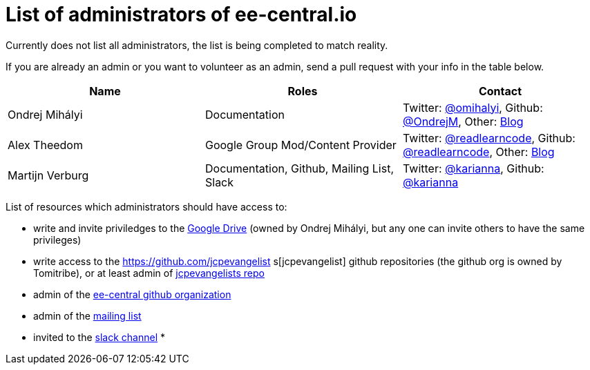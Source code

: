 = List of administrators of ee-central.io

Currently does not list all administrators, the list is being completed to match reality.

If you are already an admin or you want to volunteer as an admin, send a pull request with your info in the table below.

[options="header"]
|===
| Name | Roles | Contact
| Ondrej Mihályi | Documentation | Twitter: https://twitter.com/OMihalyi[@omihalyi], Github: https://github.com/OndrejM[@OndrejM], Other: https://itblog.inginea.eu[Blog]
| Alex Theedom | Google Group Mod/Content Provider | Twitter: https://twitter.com/readlearncode[@readlearncode], Github: https://github.com/readlearncode[@readlearncode], Other: https://www.readlearncode.com[Blog]
| Martijn Verburg | Documentation, Github, Mailing List, Slack | Twitter: https://twitter.com/karianna[@karianna], Github: https://github.com/karianna[@karianna]
|===

List of resources which administrators should have access to:
 
 * write and invite priviledges to the https://drive.google.com/drive/folders/0B3zFo9byHzdvVl9mQjlURGV6MUE?usp=sharing[Google Drive] (owned by Ondrej Mihályi, but any one can invite others to have the same privileges)
 * write access to the https://github.com/jcpevangelist    s[jcpevangelist] github repositories (the github org is owned by Tomitribe), or at least admin of https://github.com/jcpevangelists/jcpevangelists[jcpevangelists repo]
 * admin of the https://github.com/ee-central[ee-central github organization]
 * admin of the https://groups.google.com/forum/#!forum/ee-central[mailing list]
 * invited to the https://javaee-wg.slack.com/messages/ee-central_io[slack channel]
 *
